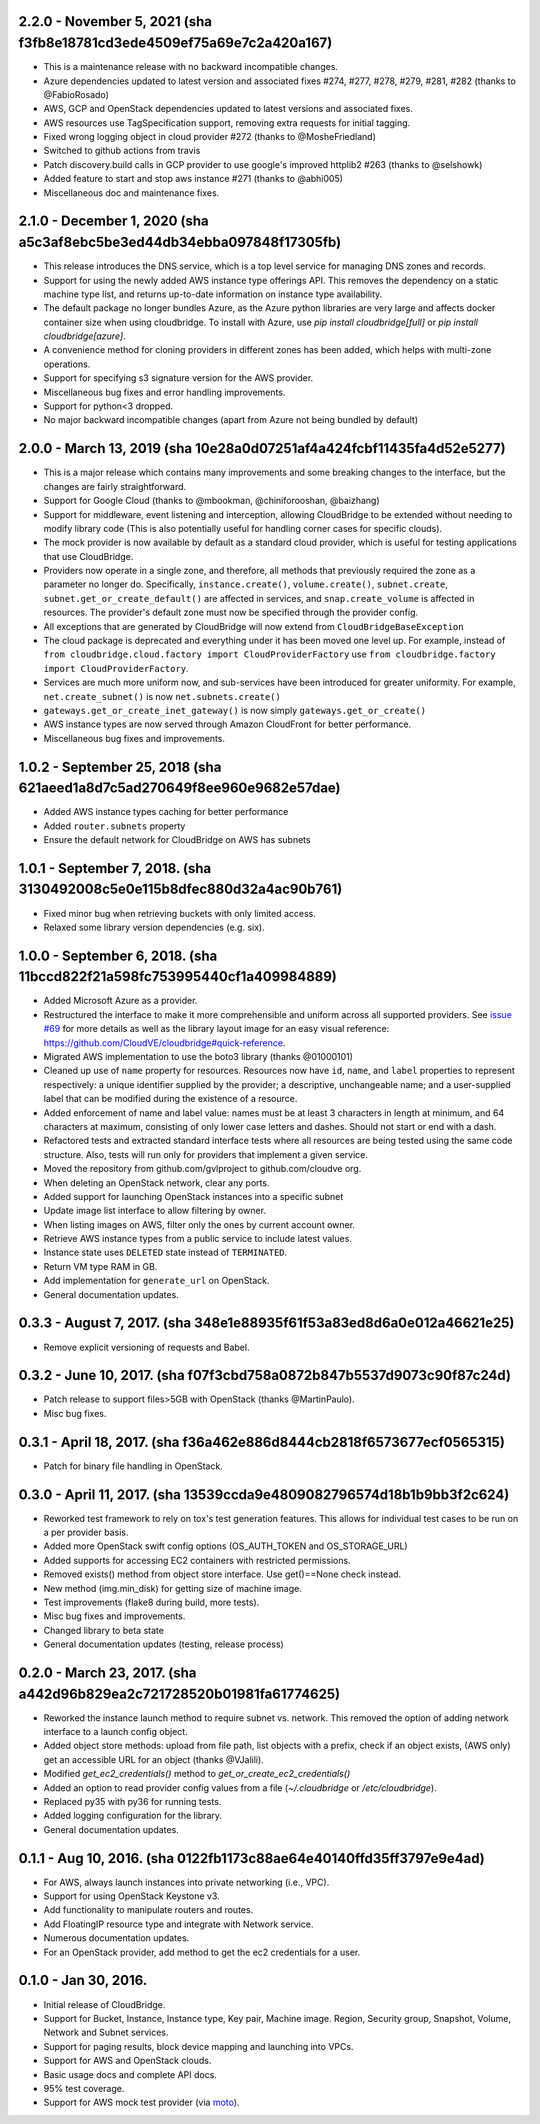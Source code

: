 2.2.0 - November 5, 2021 (sha f3fb8e18781cd3ede4509ef75a69e7c2a420a167)
---------------------------------------------------------------------

* This is a maintenance release with no backward incompatible changes.
* Azure dependencies updated to latest version and associated fixes #274, #277, #278, #279, #281, #282
  (thanks to @FabioRosado)
* AWS, GCP and OpenStack dependencies updated to latest versions and associated fixes.
* AWS resources use TagSpecification support, removing extra requests for initial tagging.
* Fixed wrong logging object in cloud provider #272 (thanks to @MosheFriedland)
* Switched to github actions from travis
* Patch discovery.build calls in GCP provider to use google's improved httplib2 #263 (thanks to @selshowk)
* Added feature to start and stop aws instance #271 (thanks to @abhi005)
* Miscellaneous doc and maintenance fixes.

2.1.0 - December 1, 2020 (sha a5c3af8ebc5be3ed44db34ebba097848f17305fb)
---------------------------------------------------------------------

* This release introduces the DNS service, which is a top level service for managing DNS zones and records.
* Support for using the newly added AWS instance type offerings API. This removes the dependency on a static machine
  type list, and returns up-to-date information on instance type availability.
* The default package no longer bundles Azure, as the Azure python libraries are very large and affects docker
  container size when using cloudbridge. To install with Azure, use `pip install cloudbridge[full]` or
  `pip install cloudbridge[azure]`.
* A convenience method for cloning providers in different zones has been added, which helps with multi-zone operations.
* Support for specifying s3 signature version for the AWS provider.
* Miscellaneous bug fixes and error handling improvements.
* Support for python<3 dropped.
* No major backward incompatible changes (apart from Azure not being bundled by default)


2.0.0 - March 13, 2019 (sha 10e28a0d07251af4a424fcbf11435fa4d52e5277)
---------------------------------------------------------------------

* This is a major release which contains many improvements and some breaking
  changes to the interface, but the changes are fairly straightforward.
* Support for Google Cloud (thanks to @mbookman, @chiniforooshan, @baizhang)
* Support for middleware, event listening and interception, allowing
  CloudBridge to be extended without needing to modify library code (This is
  also potentially useful for handling corner cases for specific clouds).
* The mock provider is now available by default as a standard cloud provider,
  which is useful for testing applications that use CloudBridge.
* Providers now operate in a single zone, and therefore, all methods that
  previously required the zone as a parameter no longer do. Specifically,
  ``instance.create()``, ``volume.create()``, ``subnet.create``,
  ``subnet.get_or_create_default()`` are affected in services,
  and ``snap.create_volume`` is affected in resources. The provider's default
  zone must now be specified through the provider config.
* All exceptions that are generated by CloudBridge will now extend from
  ``CloudBridgeBaseException``
* The cloud package is deprecated and everything under it has been moved
  one level up. For example, instead of
  ``from cloudbridge.cloud.factory import CloudProviderFactory`` use
  ``from cloudbridge.factory import CloudProviderFactory``.
* Services are much more uniform now, and sub-services have been introduced
  for greater uniformity. For example, ``net.create_subnet()`` is now
  ``net.subnets.create()``
* ``gateways.get_or_create_inet_gateway()`` is now simply
  ``gateways.get_or_create()``
* AWS instance types are now served through Amazon CloudFront for better
  performance.
* Miscellaneous bug fixes and improvements.

1.0.2 - September 25, 2018 (sha 621aeed1a8d7c5ad270649f8ee960e9682e57dae)
-------------------------------------------------------------------------
* Added AWS instance types caching for better performance
* Added ``router.subnets`` property
* Ensure the default network for CloudBridge on AWS has subnets

1.0.1 - September 7, 2018. (sha 3130492008c5e0e115b8dfec880d32a4ac90b761)
-------------------------------------------------------------------------
* Fixed minor bug when retrieving buckets with only limited access.
* Relaxed some library version dependencies (e.g. six).

1.0.0 - September 6, 2018. (sha 11bccd822f21a598fc753995440cf1a409984889)
-------------------------------------------------------------------------

* Added Microsoft Azure as a provider.
* Restructured the interface to make it more comprehensible and uniform across
  all supported providers. See `issue #69 <https://github.com/CloudVE/cloudbridge/issues/69>`_
  for more details as well as the library layout image for an easy visual
  reference: https://github.com/CloudVE/cloudbridge#quick-reference.
* Migrated AWS implementation to use the boto3 library (thanks @01000101)
* Cleaned up use of ``name`` property for resources. Resources now have ``id``,
  ``name``, and ``label`` properties to represent respectively: a unique
  identifier supplied by the provider; a descriptive, unchangeable name; and a
  user-supplied label that can be modified during the existence of a resource.
* Added enforcement of name and label value: names must be at least 3 characters
  in length at minimum, and 64 characters at maximum, consisting of only lower
  case letters and dashes. Should not start or end with a dash.
* Refactored tests and extracted standard interface tests where all resources
  are being tested using the same code structure. Also, tests will run only
  for providers that implement a given service.
* Moved the repository from github.com/gvlproject to github.com/cloudve org.
* When deleting an OpenStack network, clear any ports.
* Added support for launching OpenStack instances into a specific subnet
* Update image list interface to allow filtering by owner.
* When listing images on AWS, filter only the ones by current account owner.
* Retrieve AWS instance types from a public service to include latest values.
* Instance state uses ``DELETED`` state instead of ``TERMINATED``.
* Return VM type RAM in GB.
* Add implementation for ``generate_url`` on OpenStack.
* General documentation updates.

0.3.3 - August 7, 2017. (sha 348e1e88935f61f53a83ed8d6a0e012a46621e25)
----------------------------------------------------------------------

* Remove explicit versioning of requests and Babel.

0.3.2 - June 10, 2017. (sha f07f3cbd758a0872b847b5537d9073c90f87c24d)
---------------------------------------------------------------------

* Patch release to support files>5GB with OpenStack (thanks @MartinPaulo).
* Misc bug fixes.

0.3.1 - April 18, 2017. (sha f36a462e886d8444cb2818f6573677ecf0565315)
----------------------------------------------------------------------

* Patch for binary file handling in OpenStack.

0.3.0 - April 11, 2017. (sha 13539ccda9e4809082796574d18b1b9bb3f2c624)
----------------------------------------------------------------------

* Reworked test framework to rely on tox's test generation features. This
  allows for individual test cases to be run on a per provider basis.
* Added more OpenStack swift config options (OS_AUTH_TOKEN and OS_STORAGE_URL)
* Added supports for accessing EC2 containers with restricted permissions.
* Removed exists() method from object store interface. Use get()==None check
  instead.
* New method (img.min_disk) for getting size of machine image.
* Test improvements (flake8 during build, more tests).
* Misc bug fixes and improvements.
* Changed library to beta state
* General documentation updates (testing, release process)

0.2.0 - March 23, 2017. (sha a442d96b829ea2c721728520b01981fa61774625)
----------------------------------------------------------------------

* Reworked the instance launch method to require subnet vs. network. This
  removed the option of adding network interface to a launch config object.
* Added object store methods: upload from file path, list objects with a
  prefix, check if an object exists, (AWS only) get an accessible URL for an
  object (thanks @VJalili).
* Modified `get_ec2_credentials()` method to `get_or_create_ec2_credentials()`
* Added an option to read provider config values from a file
  (`~/.cloudbridge` or `/etc/cloudbridge`).
* Replaced py35 with py36 for running tests.
* Added logging configuration for the library.
* General documentation updates.


0.1.1 - Aug 10, 2016. (sha 0122fb1173c88ae64e40140ffd35ff3797e9e4ad)
--------------------------------------------------------------------

* For AWS, always launch instances into private networking (i.e., VPC).
* Support for using OpenStack Keystone v3.
* Add functionality to manipulate routers and routes.
* Add FloatingIP resource type and integrate with Network service.
* Numerous documentation updates.
* For an OpenStack provider, add method to get the ec2 credentials for a user.


0.1.0 - Jan 30, 2016.
---------------------

* Initial release of CloudBridge.
* Support for Bucket, Instance, Instance type, Key pair, Machine image.
  Region, Security group, Snapshot, Volume, Network and Subnet services.
* Support for paging results, block device mapping and launching into VPCs.
* Support for AWS and OpenStack clouds.
* Basic usage docs and complete API docs.
* 95% test coverage.
* Support for AWS mock test provider (via
  `moto <https://github.com/spulec/moto>`_).
